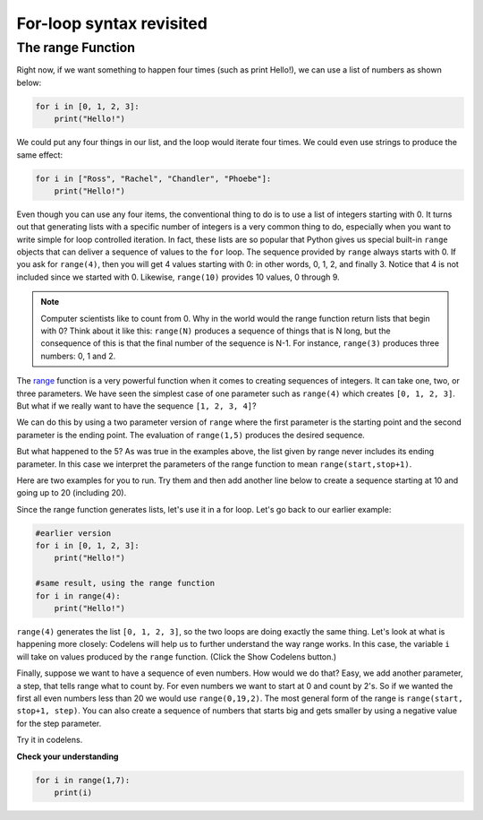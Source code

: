 For-loop syntax revisited
:::::::::::::::::::::::::

The range Function
------------------

Right now, if we want something to happen four times (such as print Hello!), we can use a list of numbers as shown below:

.. sourcecode:: python

    for i in [0, 1, 2, 3]:
        print("Hello!")

We could put any four things in our list, and the loop would iterate four times. We could
even use strings to produce the same effect:

.. sourcecode:: python

    for i in ["Ross", "Rachel", "Chandler", "Phoebe"]:
        print("Hello!")


Even though you can use any four items, the conventional thing to do is to use a list of integers starting with 0. It turns out that generating lists with a specific number of integers is a very common thing to do, especially when you want to write simple for loop controlled iteration. In fact, these lists are so popular that Python gives us special built-in ``range`` objects that can deliver a sequence of values to the ``for`` loop. The sequence provided by ``range`` always starts with 0. If you ask for ``range(4)``, then you will get 4 values starting with 0: in other words, 0, 1, 2, and finally 3. Notice that 4 is not included since we started with 0. Likewise, ``range(10)`` provides 10 values, 0 through 9.


.. activecode:: ch03_5
    :nocanvas:

    print(range(4))
    print(range(10))

.. note::

    Computer scientists like to count from 0. Why in the world would the range function return lists that begin with 0? Think about it like this: ``range(N)`` produces a sequence of things that is N long, but the consequence of this is that the final number of the sequence is N-1. For instance, ``range(3)`` produces three numbers: 0, 1 and 2.


The `range <http://docs.python.org/py3k/library/functions.html?highlight=range#range>`_ function is a very powerful function when it comes to creating sequences of integers. It can take one, two, or three parameters. We have seen the simplest case of one parameter such as ``range(4)`` which creates ``[0, 1, 2, 3]``. But what if we really want to have the sequence ``[1, 2, 3, 4]``?


We can do this by using a two parameter version of ``range`` where the first parameter is the starting point and the second parameter is the ending point. The evaluation of ``range(1,5)`` produces the desired sequence.

But what happened to the 5? As was true in the examples above, the list given by range never includes its ending parameter. In this case we interpret the parameters of the range function to mean ``range(start,stop+1)``.

Here are two examples for you to run. Try them and then add another line below to create a sequence starting at 10 and going up to 20 (including 20).

.. activecode:: ch03_5
    :nocanvas:

    print(range(4))
    print(range(1, 5))

Since the range function generates lists, let's use it in a for loop. Let's go back to our earlier example:

.. sourcecode:: python

    #earlier version
    for i in [0, 1, 2, 3]:
        print("Hello!")

    #same result, using the range function
    for i in range(4):
        print("Hello!")


``range(4)`` generates the list ``[0, 1, 2, 3]``, so the two loops are doing exactly the same thing. Let's look at what is happening more closely: Codelens will help us to further understand the way range works. In this case, the variable ``i`` will take on values produced by the ``range`` function. (Click the Show Codelens button.)


.. activecode:: rangeme

    for i in range(10):
        print(i)


Finally, suppose we want to have a sequence of even numbers. How would we do that?  Easy, we add another parameter, a step, that tells range what to count by. For even numbers we want to start at 0 and count by 2's. So if we wanted the first all even numbers less than 20 we would use ``range(0,19,2)``. The most general form of the range is ``range(start, stop+1, step)``. You can also create a sequence of numbers that starts big and gets smaller by using a negative value for the step parameter.


.. activecode:: ch03_6
    :nocanvas:

    print(range(0, 19, 2))
    print(range(0, 20, 2))
    print(range(10, 0, -1))

Try it in codelens.

.. codelens:: rangeme2

    for i in range(0, 20, 2):
       print(i)

**Check your understanding**

.. sourcecode:: python

    for i in range(1,7):
        print(i)

.. mchoice:: test_question3_5_0
    :answer_a: [1, 2, 3, 4, 5, 6]
    :answer_b: [1, 2, 3, 4, 5, 6, 7]
    :answer_c: [1, 7, 14, 21, 28, 35, 42]
    :answer_d: [0, 1, 2, 3, 4, 5, 6]
    :answer_e: [0, 1, 2, 3, 4, 5, 6, 7]
    :correct: a
    :feedback_a: When given two arguments, the range returns a list beginning at the first argument, up to but not including the second argument.
    :feedback_b: The range returns a list that only goes up to N-1.
    :feedback_c: There is no third parameter specified for range, so it will step by 1.
    :feedback_d: The range returns a list starting at its first given parameter.
    :feedback_e: The range returns a list starting at its first given parameter.

    What list does the command ``range(1,7)`` return?

.. mchoice:: test_question3_5_1
    :answer_a: Range should generate a list that stops at 9 (including 9).
    :answer_b: Range should generate a list that starts at 10 (including 10).
    :answer_c: Range should generate a list starting at 3 that stops at 10 (including 10).
    :answer_d: Range should generate a list using every 10th number between the start and the stopping number.
    :correct: a
    :feedback_a: Range will generate the list [3, 5, 7, 9].
    :feedback_b: The first argument (3) tells range what number to start at.
    :feedback_c: Range will always stop at the number before (not including) the specified ending point for the list.
    :feedback_d: The third argument (2) tells range how many numbers to skip between each element in the list.

    In the command ``range(3, 10, 2)``, what does the second argument (10) specify?

.. mchoice:: test_question3_5_2
    :answer_a: range(2, 5, 8)
    :answer_b: range(2, 8, 3)
    :answer_c: range(2, 10, 3)
    :answer_d: range(8, 1, -3)
    :correct: c
    :feedback_a: This command generates the list [2] because the first number (2) tells range where to start, the second number tells range where to end (5, not inclusive) and the third number tells range how many numbers to skip between elements (8). Since 10>= 8, there is only one number in this list.
    :feedback_b: This command generates the list [2, 5] because 8 is not less than 8 (the specified ending number).
    :feedback_c: The first number is the starting point, the second is the maximum allowed, and the third is the amount to increment by.
    :feedback_d: This command generates the list [8, 5, 3] because it starts at 8, ends at (or above 1), and skips every third number going down.

    What command correctly generates the list [2, 5, 8]?

.. mchoice:: test_question3_5_3
    :answer_a: It will generate a list starting at 0, with every number included up to but not including the argument it was passed.
    :answer_b: It will generate a list starting at 1, with every number up to but not including the argument it was passed.
    :answer_c: It will generate a list starting at 1, with every number including the argument it was passed.
    :answer_d: It will cause an error: range always takes exactly 3 arguments.
    :correct: a
    :feedback_a: Yes, if you only give one number to range it starts with 0 and ends before the number specified incrementing by 1.
    :feedback_b: Range starts at 0 unless otherwise specified.
    :feedback_c: Range starts at 0 unless otherwise specified, and never includes its ending element (which is the argument it was passed).
    :feedback_d: If range is passed only one argument, it interprets that argument as the end of the list (not inclusive).

    What happens if you give range only one argument?  For example: ``range(4)``
